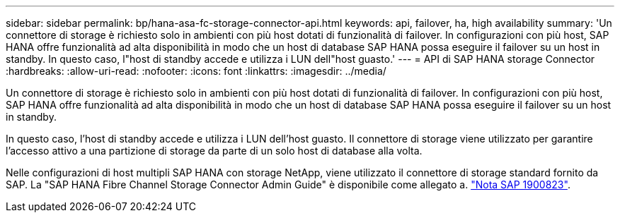 ---
sidebar: sidebar 
permalink: bp/hana-asa-fc-storage-connector-api.html 
keywords: api, failover, ha, high availability 
summary: 'Un connettore di storage è richiesto solo in ambienti con più host dotati di funzionalità di failover. In configurazioni con più host, SAP HANA offre funzionalità ad alta disponibilità in modo che un host di database SAP HANA possa eseguire il failover su un host in standby. In questo caso, l"host di standby accede e utilizza i LUN dell"host guasto.' 
---
= API di SAP HANA storage Connector
:hardbreaks:
:allow-uri-read: 
:nofooter: 
:icons: font
:linkattrs: 
:imagesdir: ../media/


Un connettore di storage è richiesto solo in ambienti con più host dotati di funzionalità di failover. In configurazioni con più host, SAP HANA offre funzionalità ad alta disponibilità in modo che un host di database SAP HANA possa eseguire il failover su un host in standby.

In questo caso, l'host di standby accede e utilizza i LUN dell'host guasto. Il connettore di storage viene utilizzato per garantire l'accesso attivo a una partizione di storage da parte di un solo host di database alla volta.

Nelle configurazioni di host multipli SAP HANA con storage NetApp, viene utilizzato il connettore di storage standard fornito da SAP. La "SAP HANA Fibre Channel Storage Connector Admin Guide" è disponibile come allegato a. https://service.sap.com/sap/support/notes/1900823["Nota SAP 1900823"^].
